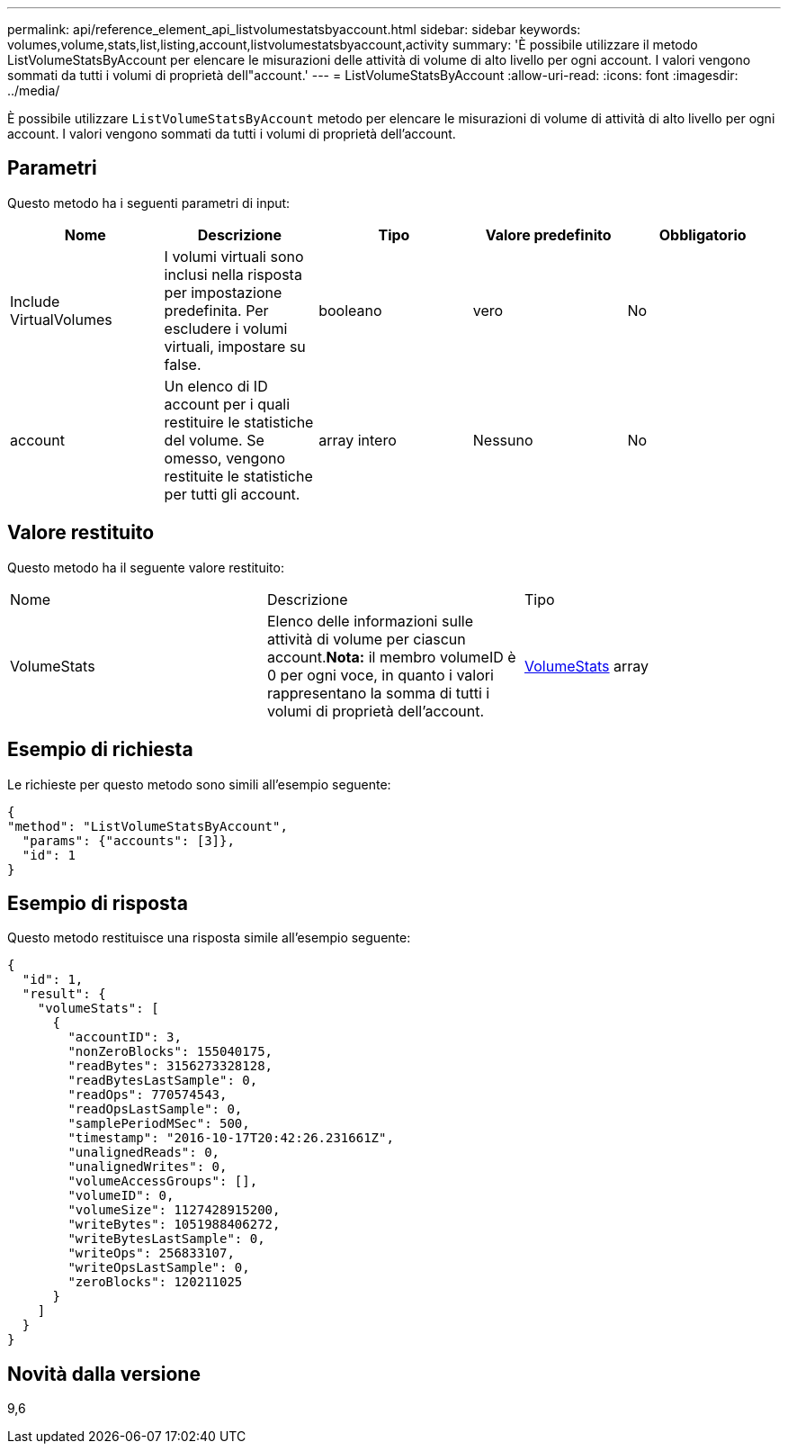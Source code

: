 ---
permalink: api/reference_element_api_listvolumestatsbyaccount.html 
sidebar: sidebar 
keywords: volumes,volume,stats,list,listing,account,listvolumestatsbyaccount,activity 
summary: 'È possibile utilizzare il metodo ListVolumeStatsByAccount per elencare le misurazioni delle attività di volume di alto livello per ogni account. I valori vengono sommati da tutti i volumi di proprietà dell"account.' 
---
= ListVolumeStatsByAccount
:allow-uri-read: 
:icons: font
:imagesdir: ../media/


[role="lead"]
È possibile utilizzare `ListVolumeStatsByAccount` metodo per elencare le misurazioni di volume di attività di alto livello per ogni account. I valori vengono sommati da tutti i volumi di proprietà dell'account.



== Parametri

Questo metodo ha i seguenti parametri di input:

|===
| Nome | Descrizione | Tipo | Valore predefinito | Obbligatorio 


 a| 
Include VirtualVolumes
 a| 
I volumi virtuali sono inclusi nella risposta per impostazione predefinita. Per escludere i volumi virtuali, impostare su false.
 a| 
booleano
 a| 
vero
 a| 
No



 a| 
account
 a| 
Un elenco di ID account per i quali restituire le statistiche del volume. Se omesso, vengono restituite le statistiche per tutti gli account.
 a| 
array intero
 a| 
Nessuno
 a| 
No

|===


== Valore restituito

Questo metodo ha il seguente valore restituito:

|===


| Nome | Descrizione | Tipo 


 a| 
VolumeStats
 a| 
Elenco delle informazioni sulle attività di volume per ciascun account.*Nota:* il membro volumeID è 0 per ogni voce, in quanto i valori rappresentano la somma di tutti i volumi di proprietà dell'account.
 a| 
xref:reference_element_api_volumestats.adoc[VolumeStats] array

|===


== Esempio di richiesta

Le richieste per questo metodo sono simili all'esempio seguente:

[listing]
----
{
"method": "ListVolumeStatsByAccount",
  "params": {"accounts": [3]},
  "id": 1
}
----


== Esempio di risposta

Questo metodo restituisce una risposta simile all'esempio seguente:

[listing]
----
{
  "id": 1,
  "result": {
    "volumeStats": [
      {
        "accountID": 3,
        "nonZeroBlocks": 155040175,
        "readBytes": 3156273328128,
        "readBytesLastSample": 0,
        "readOps": 770574543,
        "readOpsLastSample": 0,
        "samplePeriodMSec": 500,
        "timestamp": "2016-10-17T20:42:26.231661Z",
        "unalignedReads": 0,
        "unalignedWrites": 0,
        "volumeAccessGroups": [],
        "volumeID": 0,
        "volumeSize": 1127428915200,
        "writeBytes": 1051988406272,
        "writeBytesLastSample": 0,
        "writeOps": 256833107,
        "writeOpsLastSample": 0,
        "zeroBlocks": 120211025
      }
    ]
  }
}
----


== Novità dalla versione

9,6
